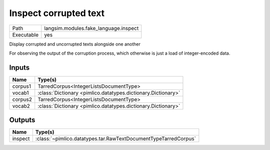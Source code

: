Inspect corrupted text
~~~~~~~~~~~~~~~~~~~~~~

.. py:module:: langsim.modules.fake_language.inspect

+------------+---------------------------------------+
| Path       | langsim.modules.fake_language.inspect |
+------------+---------------------------------------+
| Executable | yes                                   |
+------------+---------------------------------------+

Display corrupted and uncorrupted texts alongside one another

For observing the output of the corruption process, which otherwise is just a load of
integer-encoded data.


Inputs
======

+---------+---------------------------------------------------------------+
| Name    | Type(s)                                                       |
+=========+===============================================================+
| corpus1 | TarredCorpus<IntegerListsDocumentType>                        |
+---------+---------------------------------------------------------------+
| vocab1  | :class:`Dictionary <pimlico.datatypes.dictionary.Dictionary>` |
+---------+---------------------------------------------------------------+
| corpus2 | TarredCorpus<IntegerListsDocumentType>                        |
+---------+---------------------------------------------------------------+
| vocab2  | :class:`Dictionary <pimlico.datatypes.dictionary.Dictionary>` |
+---------+---------------------------------------------------------------+

Outputs
=======

+---------+-----------------------------------------------------------------+
| Name    | Type(s)                                                         |
+=========+=================================================================+
| inspect | :class:`~pimlico.datatypes.tar.RawTextDocumentTypeTarredCorpus` |
+---------+-----------------------------------------------------------------+

